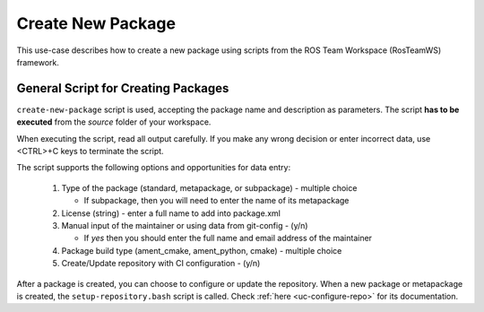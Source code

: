 =====================
Create New Package
=====================
.. _uc-new-package:

This use-case describes how to create a new package using scripts from the ROS Team Workspace (RosTeamWS) framework.


General Script for Creating Packages
=====================================

``create-new-package`` script is used, accepting the package name and description as parameters.
The script **has to be executed** from the *source* folder of your workspace.

.. code-block:: bash
   :caption: Usage of script for setting up new packages.
   :name: create-package

   create-new-package NAME DESCRIPTION

When executing the script, read all output carefully.
If you make any wrong decision or enter incorrect data, use <CTRL>+C keys to terminate the script.

The script supports the following options and opportunities for data entry:

  #. Type of the package (standard, metapackage, or subpackage) - multiple choice

     - If subpackage, then you will need to enter the name of its metapackage

  #. License (string) - enter a full name to add into package.xml
  #. Manual input of the maintainer or using data from git-config - (y/n)

     - If *yes* then you should enter the full name and email address of the maintainer

  #. Package build type (ament_cmake, ament_python, cmake) - multiple choice
  #. Create/Update repository with CI configuration - (y/n)


After a package is created, you can choose to configure or update the repository.
When a new package or metapackage is created, the ``setup-repository.bash`` script is called.
Check :ref:`here <uc-configure-repo>` for its documentation.
